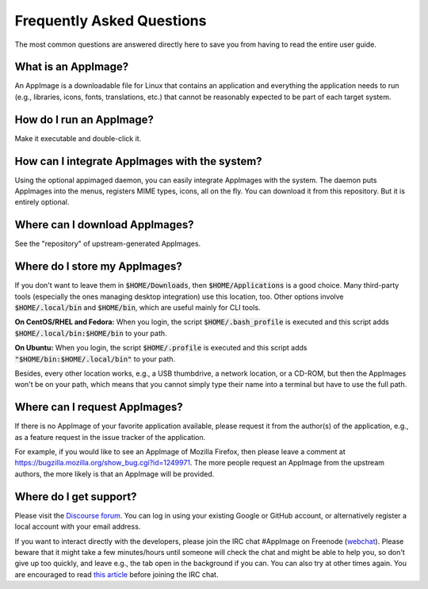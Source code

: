 .. _faq:

Frequently Asked Questions
==========================

The most common questions are answered directly here to save you from having to read the entire user guide.

|question| What is an AppImage?
--------------------

An AppImage is a downloadable file for Linux that contains an application and everything the application needs to run (e.g., libraries, icons, fonts, translations, etc.) that cannot be reasonably expected to be part of each target system.


|question| How do I run an AppImage?
------------------------------------

Make it executable and double-click it.


|question| How can I integrate AppImages with the system?
---------------------------------------------------------

Using the optional appimaged daemon, you can easily integrate AppImages with the system. The daemon puts AppImages into the menus, registers MIME types, icons, all on the fly. You can download it from this repository. But it is entirely optional.


|question| Where can I download AppImages?
------------------------------------------

See the "repository" of upstream-generated AppImages.


|question| Where do I store my AppImages?
-----------------------------------------

If you don't want to leave them in :code:`$HOME/Downloads`, then :code:`$HOME/Applications` is a good choice. Many third-party tools (especially the ones managing desktop integration) use this location, too. Other options involve :code:`$HOME/.local/bin` and :code:`$HOME/bin`, which are useful mainly for CLI tools.

**On CentOS/RHEL and Fedora:** When you login, the script :code:`$HOME/.bash_profile` is executed and this script adds :code:`$HOME/.local/bin:$HOME/bin` to your path.

**On Ubuntu:** When you login, the script :code:`$HOME/.profile` is executed and this script adds :code:`"$HOME/bin:$HOME/.local/bin"` to your path.

Besides, every other location works, e.g., a USB thumbdrive, a network location, or a CD-ROM, but then the AppImages won't be on your path, which means that you cannot simply type their name into a terminal but have to use the full path.


|question| Where can I request AppImages?
-----------------------------------------

If there is no AppImage of your favorite application available, please request it from the author(s) of the application, e.g., as a feature request in the issue tracker of the application.

For example, if you would like to see an AppImage of Mozilla Firefox, then please leave a comment at https://bugzilla.mozilla.org/show_bug.cgi?id=1249971. The more people request an AppImage from the upstream authors, the more likely is that an AppImage will be provided.


|question| Where do I get support?
----------------------------------

Please visit the `Discourse forum`_. You can log in using your existing Google or GitHub account, or alternatively register a local account with your email address.

If you want to interact directly with the developers, please join the IRC chat #AppImage on Freenode (webchat_). Please beware that it might take a few minutes/hours until someone will check the chat and might be able to help you, so don't give up too quickly, and leave e.g., the tab open in the background if you can. You can also try at other times again. You are encouraged to read `this article`_ before joining the IRC chat.

.. _Discourse forum: https://discourse.appimage.org/
.. _webchat: https://webchat.freenode.net/?channels=appimage
.. _this article: https://workaround.org/getting-help-on-irc/

.. |question| image:: /_static/img/question.png
